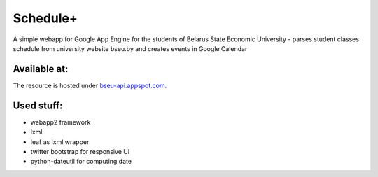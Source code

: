 ===========
Schedule+
===========

A simple webapp for Google App Engine for the students of Belarus State Economic University - parses student classes schedule from university website bseu.by and creates events in Google Calendar

Available at:
________

The resource is hosted under bseu-api.appspot.com_.

.. _bseu-api.appspot.com: https://bseu-api.appspot.com/

Used stuff:
________

* webapp2 framework
* lxml
* leaf as lxml wrapper
* twitter bootstrap for responsive UI
* python-dateutil for computing date
